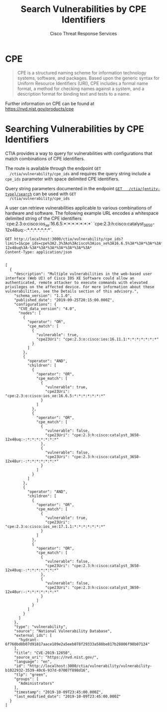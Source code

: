 #+TITLE: Search Vulnerabilities by CPE Identifiers
#+AUTHOR: Cisco Threat Response Services
#+PROPERTY: eval no

* CPE
  #+BEGIN_QUOTE
  CPE is a structured naming scheme for information technology systems,
  software, and packages. Based upon the generic syntax for Uniform
  Resource Identifiers (URI), CPE includes a formal name format, a
  method for checking names against a system, and a description format
  for binding text and tests to a name.
  #+END_QUOTE

  Further information on CPE can be found at [[https://nvd.nist.gov/products/cpe]]

* Searching Vulnerabilities by CPE Identifiers
  CTIA provides a way to query for vulnerabilities with configurations
  that match combinations of CPE identifiers.

  The route is available through the endpoint ~GET
  /ctia/vulnerability/cpe_ids~ and requires the query string include a
  ~cpe_ids~ parameter with space delimited CPE identifiers.

  Query string parameters documented in the endpoint [[file:search-metrics.org][~GET
  /ctia/{entity-type}/search~]] can be used with ~GET
  /ctia/vulnerability/cpe_ids~

  A user can retrieve vulnerabilities applicable to various
  combinations of hardware and software. The following example URL
  encodes a whitespace delimited string of the CPE identifiers
  `cpe:2.3:o:cisco:ios_xe:16.6.5:*:*:*:*:*:*:*`
  `cpe:2.3:h:cisco:catalyst_3650-12x48uq:-:*:*:*:*:*:*:*`.


  #+BEGIN_SRC http :pretty
    GET http://localhost:3000/ctia/vulnerability/cpe_ids?limit=1&cpe_ids=cpe%3A2.3%3Ao%3Acisco%3Aios_xe%3A16.6.5%3A*%3A*%3A*%3A*%3A*%3A*%3A*%20cpe%3A2.3%3Ah%3Acisco%3Acatalyst_3650-12x48uq%3A-%3A*%3A*%3A*%3A*%3A*%3A*%3A*
    Content-Type: application/json

  #+END_SRC

  #+RESULTS:
  #+begin_example
  [
    {
      "description": "Multiple vulnerabilities in the web-based user interface (Web UI) of Cisco IOS XE Software could allow an authenticated, remote attacker to execute commands with elevated privileges on the affected device. For more information about these vulnerabilities, see the Details section of this advisory.",
      "schema_version": "1.1.0",
      "published_date": "2019-09-25T20:15:00.000Z",
      "configurations": {
        "CVE_data_version": "4.0",
        "nodes": [
          {
            "operator": "OR",
            "cpe_match": [
              {
                "vulnerable": true,
                "cpe23Uri": "cpe:2.3:o:cisco:ios:16.11.1:*:*:*:*:*:*:*"
              }
            ]
          },
          {
            "operator": "AND",
            "children": [
              {
                "operator": "OR",
                "cpe_match": [
                  {
                    "vulnerable": true,
                    "cpe23Uri": "cpe:2.3:o:cisco:ios_xe:16.6.5:*:*:*:*:*:*:*"
                  }
                ]
              },
              {
                "operator": "OR",
                "cpe_match": [
                  {
                    "vulnerable": false,
                    "cpe23Uri": "cpe:2.3:h:cisco:catalyst_3650-12x48uq:-:*:*:*:*:*:*:*"
                  },
                  {
                    "vulnerable": false,
                    "cpe23Uri": "cpe:2.3:h:cisco:catalyst_3650-12x48ur:-:*:*:*:*:*:*:*"
                  }
                ]
              }
            ]
          },
          {
            "operator": "AND",
            "children": [
              {
                "operator": "OR",
                "cpe_match": [
                  {
                    "vulnerable": true,
                    "cpe23Uri": "cpe:2.3:o:cisco:ios_xe:17.1.1:*:*:*:*:*:*:*"
                  }
                ]
              },
              {
                "operator": "OR",
                "cpe_match": [
                  {
                    "vulnerable": false,
                    "cpe23Uri": "cpe:2.3:h:cisco:catalyst_3650-12x48uq:-:*:*:*:*:*:*:*"
                  },
                  {
                    "vulnerable": false,
                    "cpe23Uri": "cpe:2.3:h:cisco:catalyst_3650-12x48ur:-:*:*:*:*:*:*:*"
                  }
                ]
              }
            ]
          }
        ]
      },
      "type": "vulnerability",
      "source": "National Vulnerability Database",
      "external_ids": [
        "hydrant-6f760bd8b07d91817aace189e2a5eeb078f29333a588be817b28806f98b07124"
      ],
      "title": "CVE-2019-12650",
      "source_uri": "https://nvd.nist.gov/",
      "language": "en",
      "id": "http://localhost:3000/ctia/vulnerability/vulnerability-b1022932-3539-40c6-937d-07007f898d16",
      "tlp": "green",
      "groups": [
        "Administrators"
      ],
      "timestamp": "2019-10-09T23:45:00.000Z",
      "last_modified_date": "2019-10-09T23:45:00.000Z"
    }
  ]
  #+end_example
